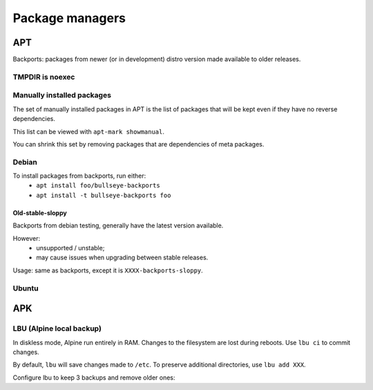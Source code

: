 Package managers
================

APT
---

Backports: packages from newer (or in development) distro version
made available to older releases.

TMPDIR is noexec
^^^^^^^^^^^^^^^^

.. code-block:: unixconfig
   :caption: /etc/apt/apt.conf
   
   APT::ExtractTemplates::TempDir "/run/apt";

Manually installed packages
^^^^^^^^^^^^^^^^^^^^^^^^^^^

The set of manually installed packages in APT is the list of packages
that will be kept even if they have no reverse dependencies.

This list can be viewed with ``apt-mark showmanual``.

You can shrink this set by removing packages that are dependencies
of meta packages.

.. code-block:: console
   :caption: Minimize manually installed packages set

   # apt-mark minimize-manual

Debian
^^^^^^

.. code-block:: sourceslist
   :caption: /etc/apt/sources.list

   deb http://deb.debian.org/debian XXXX main contrib non-free
   deb-src http://deb.debian.org/debian XXXX main contrib non-free
   
   deb http://deb.debian.org/debian-security/ XXXX-security main contrib non-free
   deb-src http://deb.debian.org/debian-security/ XXXX-security main contrib non-free
   
   deb http://deb.debian.org/debian XXXX-updates main contrib non-free
   deb-src http://deb.debian.org/debian XXXX-updates main contrib non-free
   
   deb http://deb.debian.org/debian bullseye-backports main contrib non-free
   deb-src http://deb.debian.org/debian bullseye-backports main contrib non-free

To install packages from backports, run either:
 - ``apt install foo/bullseye-backports``
 - ``apt install -t bullseye-backports foo``

Old-stable-sloppy
~~~~~~~~~~~~~~~~~

Backports from debian testing, generally have the latest
version available.

However:
 - unsupported / unstable;
 - may cause issues when upgrading between stable releases.

Usage: same as backports, except it is ``XXXX-backports-sloppy``.

Ubuntu
^^^^^^

.. code-block:: sourceslist
   :caption: /etc/apt/sources.list

   deb http://fr.archive.ubuntu.com/ubuntu/ XXXX main restricted universe multiverse
   deb http://fr.archive.ubuntu.com/ubuntu/ XXXX-updates main restricted universe multiverse
   deb http://fr.archive.ubuntu.com/ubuntu/ XXXX-backports main restricted universe multiverse
   deb http://security.ubuntu.com/ubuntu XXXX-security main restricted universe multiverse

APK
---

.. code-block:: unixconfig
   :caption: /etc/apk/repositories

   http://dl-cdn.alpinelinux.org/alpine/vXX/main
   http://dl-cdn.alpinelinux.org/alpine/vXX/community

LBU (Alpine local backup)
^^^^^^^^^^^^^^^^^^^^^^^^^

In diskless mode, Alpine run entirely in RAM.
Changes to the filesystem are lost during reboots. Use ``lbu ci`` to
commit changes.

By default, ``lbu`` will save changes made to ``/etc``. To preserve additional
directories, use ``lbu add XXX``.

Configure lbu to keep 3 backups and remove older ones:

.. code-block:: unixconfig
   :caption: /etc/lbu/lbu.conf

   BACKUP_LIMIT=3
